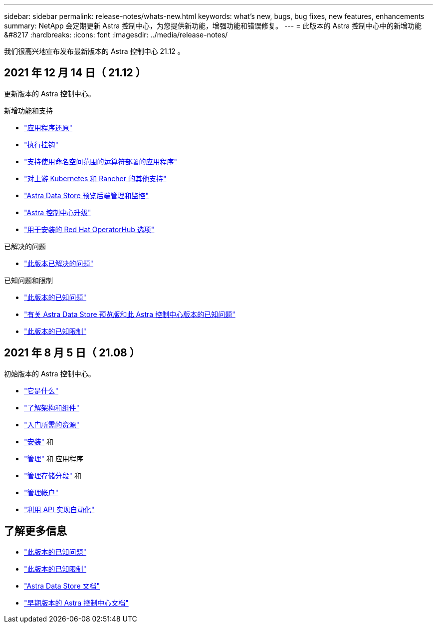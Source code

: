 ---
sidebar: sidebar 
permalink: release-notes/whats-new.html 
keywords: what's new, bugs, bug fixes, new features, enhancements 
summary: NetApp 会定期更新 Astra 控制中心，为您提供新功能，增强功能和错误修复。 
---
= 此版本的 Astra 控制中心中的新增功能 &#8217
:hardbreaks:
:icons: font
:imagesdir: ../media/release-notes/


我们很高兴地宣布发布最新版本的 Astra 控制中心 21.12 。



== 2021 年 12 月 14 日（ 21.12 ）

更新版本的 Astra 控制中心。

.新增功能和支持
* link:../use/restore-apps.html["应用程序还原"]
* link:../use/execution-hooks.html["执行挂钩"]
* link:../get-started/requirements.html#supported-app-installation-methods["支持使用命名空间范围的运算符部署的应用程序"]
* link:../get-started/requirements.html["对上游 Kubernetes 和 Rancher 的其他支持"]
* link:../get-started/setup_overview.html#add-a-storage-backend["Astra Data Store 预览后端管理和监控"]
* link:../use/upgrade-acc.html["Astra 控制中心升级"]
* link:../get-started/acc_operatorhub_install.html["用于安装的 Red Hat OperatorHub 选项"]


.已解决的问题
* link:../release-notes/resolved-issues.html["此版本已解决的问题"]


.已知问题和限制
* link:../release-notes/known-issues.html["此版本的已知问题"]
* link:../release-notes/known-issues-ads.html["有关 Astra Data Store 预览版和此 Astra 控制中心版本的已知问题"]
* link:../release-notes/known-limitations.html["此版本的已知限制"]




== 2021 年 8 月 5 日（ 21.08 ）

初始版本的 Astra 控制中心。

* link:../concepts/intro.html["它是什么"]
* link:../concepts/architecture.html["了解架构和组件"]
* link:../get-started/requirements.html["入门所需的资源"]
* link:../get-started/install_acc.html["安装"] 和 
* link:../use/manage-apps.html["管理"] 和  应用程序
* link:../use/manage-buckets.html["管理存储分段"] 和 
* link:../use/manage-users.html["管理帐户"]
* link:../rest-api/api-intro.html["利用 API 实现自动化"]




== 了解更多信息

* link:../release-notes/known-issues.html["此版本的已知问题"]
* link:../release-notes/known-limitations.html["此版本的已知限制"]
* https://docs.netapp.com/us-en/astra-data-store/index.html["Astra Data Store 文档"]
* link:../acc-earlier-versions.html["早期版本的 Astra 控制中心文档"]

